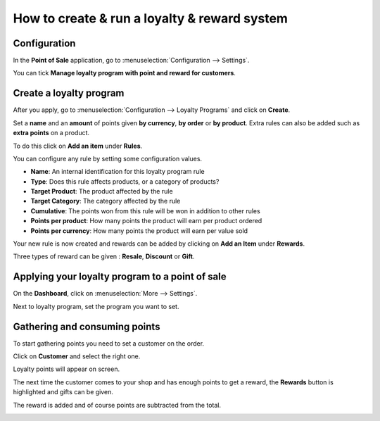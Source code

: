 =============================================
How to create & run a loyalty & reward system
=============================================

Configuration
=============

In the **Point of Sale** application, go to 
:menuselection:`Configuration --> Settings`.

.. image:: media/loyalty01.png
    :align: center

You can tick **Manage loyalty program with point and reward for
customers**.

.. image:: media/loyalty02.png
    :align: center

Create a loyalty program
========================

After you apply, go to :menuselection:`Configuration --> Loyalty Programs`
and click on **Create**.

.. image:: media/loyalty03.png
    :align: center

Set a **name** and an **amount** of points given **by currency**, 
**by order** or **by product**. Extra rules can also be added 
such as **extra points** on a product.

To do this click on **Add an item** under **Rules**.

.. image:: media/loyalty04.png
    :align: center

You can configure any rule by setting some configuration values.

-   **Name**: An internal identification for this loyalty program rule
-   **Type**: Does this rule affects products, or a category of products?
-   **Target Product**: The product affected by the rule
-   **Target Category**: The category affected by the rule
-   **Cumulative**: The points won from this rule will be won in addition to other rules
-   **Points per product**: How many points the product will earn per product ordered
-   **Points per currency**: How many points the product will earn per value sold

.. image:: media/loyalty05.png
    :align: center

Your new rule is now created and rewards can be added by clicking on
**Add an Item** under **Rewards**.

.. image:: media/loyalty06.png
    :align: center

Three types of reward can be given : **Resale**, **Discount** or **Gift**.

.. image:: media/loyalty07.png
    :align: center

Applying your loyalty program to a point of sale
================================================

On the **Dashboard**, click on :menuselection:`More --> Settings`.

.. image:: media/loyalty08.png
    :align: center

Next to loyalty program, set the program you want to set.

.. image:: media/loyalty09.png
    :align: center

Gathering and consuming points
==============================

To start gathering points you need to set a customer on the order.

Click on **Customer** and select the right one.

Loyalty points will appear on screen.

.. image:: media/loyalty10.png
    :align: center

The next time the customer comes to your shop and has enough points to
get a reward, the **Rewards** button is highlighted and gifts can be
given.

.. image:: media/loyalty11.png
    :align: center

The reward is added and of course points are subtracted from the total.

.. image:: media/loyalty12.png
    :align: center

.. seealso::
    * :doc:`../shop/cash_control`
    * :doc:`../shop/invoice`
    * :doc:`../shop/refund`
    * :doc:`../shop/seasonal_discount`
